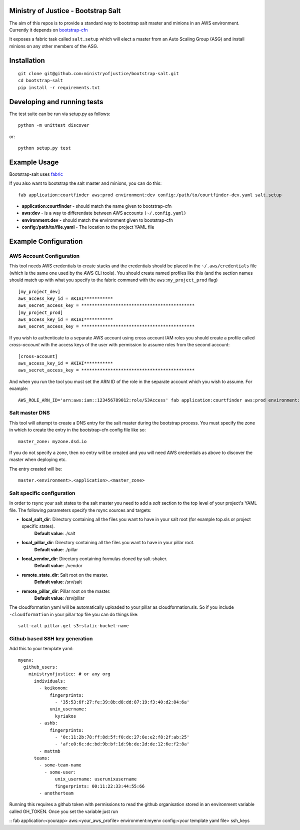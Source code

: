 .. image:: https://travis-ci.org/ministryofjustice/bootstrap-salt.svg?branch=master
    :target: https://travis-ci.org/ministryofjustice/bootstrap-salt?branch=master

.. image:: https://coveralls.io/repos/ministryofjustice/bootstrap-salt/badge.svg?branch=master
    :target: https://coveralls.io/r/ministryofjustice/bootstrap-salt?branch=master

Ministry of Justice - Bootstrap Salt
====================================

The aim of this repos is to provide a standard way to bootstrap salt master and minions in an AWS environment. Currently it depends on `bootstrap-cfn <https://github.com/ministryofjustice/bootstrap-cfn>`_

It exposes a fabric task called ``salt.setup`` which will elect a master from an Auto Scaling Group (ASG) and install minions on any other members of the ASG.

Installation
=============
::

    git clone git@github.com:ministryofjustice/bootstrap-salt.git
    cd bootstrap-salt
    pip install -r requirements.txt


Developing and running tests
=============================

The test suite can be run via setup.py as follows::

    python -m unittest discover

or::

    python setup.py test

Example Usage
==============

Bootstrap-salt uses `fabric <http://www.fabfile.org/>`_

If you also want to bootstrap the salt master and minions, you can do this::

    fab application:courtfinder aws:prod environment:dev config:/path/to/courtfinder-dev.yaml salt.setup

- **application:courtfinder** - should match the name given to bootstrap-cfn
- **aws:dev** - is a way to differentiate between AWS accounts ``(~/.config.yaml)``
- **environment:dev** - should match the environment given to bootstrap-cfn
- **config:/path/to/file.yaml** - The location to the project YAML file

Example Configuration
======================
AWS Account Configuration
++++++++++++++++++++++++++

This tool needs AWS credentials to create stacks and the credentials should be placed in the ``~/.aws/credentials`` file (which is the same one used by the AWS CLI tools). You should create named profiles like this (and the section names should match up with what you specify to the fabric command with the ``aws:my_project_prod`` flag) ::


    [my_project_dev]
    aws_access_key_id = AKIAI***********
    aws_secret_access_key = *******************************************
    [my_project_prod]
    aws_access_key_id = AKIAI***********
    aws_secret_access_key = *******************************************

If you wish to authenticate to a separate AWS account using cross account IAM roles you should create a profile called `cross-account` with the access keys of the user with permission to assume roles from the second account::

    [cross-account]
    aws_access_key_id = AKIAI***********
    aws_secret_access_key = *******************************************

And when you run the tool you must set the ARN ID of the role in the separate account which you wish to assume. For example::

    AWS_ROLE_ARN_ID='arn:aws:iam::123456789012:role/S3Access' fab application:courtfinder aws:prod environment:dev config:/path/to/courtfinder-dev.yaml salt.setup

Salt master DNS
++++++++++++++++
This tool will attempt to create a DNS entry for the salt master during the bootstrap process. You must specify the zone in which to create the entry in the bootstrap-cfn config file like so::

    master_zone: myzone.dsd.io

If you do not specify a zone, then no entry will be created and you will need AWS credentials as above to discover the master when deploying etc.

The entry created will be::

    master.<environment>.<application>.<master_zone>

Salt specific configuration
++++++++++++++++++++++++++++

In order to rsync your salt states to the salt master you need to add a `salt` section to the top level of your project's YAML file. The following parameters specify the rsync sources and targets:

- **local_salt_dir**: Directory containing all the files you want to have in your salt root (for example top.sls or project specific states).
    **Default value**: ./salt
- **local_pillar_dir**: Directory containing all the files you want to have in your pillar root.
    **Default value**: ./pillar
- **local_vendor_dir**: Directory containing formulas cloned by salt-shaker.
    **Default value**: ./vendor
- **remote_state_dir**: Salt root on the master.
    **Default value**: /srv/salt
- **remote_pillar_dir**: Pillar root on the master.
    **Default value**: /srv/pillar

The cloudformation yaml will be automatically uploaded to your pillar as cloudformation.sls. So if you include ``-cloudformation`` in your pillar top file you can do things like:

::

    salt-call pillar.get s3:static-bucket-name

Github based SSH key generation
+++++++++++++++++++++++++++++++
Add this to your template yaml:

::
   
    myenv:
      github_users:
        ministryofjustice: # or any org
          individuals:
            - koikonom:
                fingerprints:
                  - '35:53:6f:27:fe:39:8b:d8:dd:87:19:f3:40:d2:84:6a'
                unix_username:
                  kyriakos
            - ashb:
                fingerprints:
                  - '0c:11:2b:78:ff:8d:5f:f0:dc:27:8e:e2:f8:2f:ab:25'
                  - 'af:e0:6c:dc:bd:9b:bf:1d:9b:de:2d:de:12:6e:f2:8a'
            - mattmb
          teams:
            - some-team-name
              - some-user:
                  unix_username: userunixusername
                  fingerprints: 00:11:22:33:44:55:66
            - anotherteam

Running this requires a github token with permissions to read the github organisation stored in an environment variable called GH_TOKEN.
Once you set the variable just run

::
fab application:<yourapp> aws:<your_aws_profile> environment:myenv config:<your template yaml file> ssh_keys

